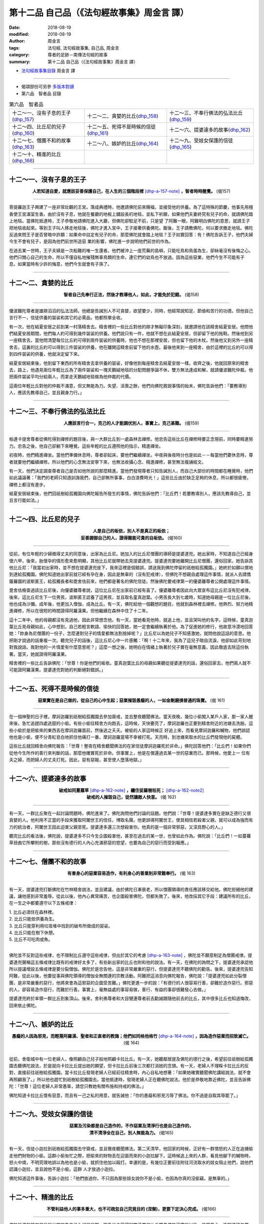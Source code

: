 第十二品 自己品（《法句經故事集》周金言 譯）
==============================================

:date: 2018-08-19
:modified: 2018-08-19
:author: 周金言
:tags: 法句經, 法句經故事集, 自己品, 周金言
:category: 尊者的足跡－南傳法句經的故事
:summary: 第十二品 自己品（《法句經故事集》周金言 譯）


- `法句經故事集目錄`_  周金言 譯

----

- 偈頌部份可另參 `多版本對讀 <{filename}../dhp-contrast-reading/dhp-contrast-reading-chap12%zh.rst>`_

- 第六品　智者品 目錄

.. list-table:: 第六品　智者品

  * - 十二～一、沒有子息的王子(dhp_157_)
    - 十二～二、貪婪的比丘(dhp_158_)
    - 十二～三、不奉行佛法的弘法比丘(dhp_159_)
  * - 十二～四、比丘尼的兒子(dhp_160_)
    - 十二～五、死得不是時候的信徒(dhp_161_)
    - 十二～六、提婆達多的故事(dhp_162_)
  * - 十二～七、僧團不和的故事(dhp_163_)
    - 十二～八、嫉妒的比丘(dhp_164_)
    - 十二～九、受妓女保護的信徒(dhp_165_)
  * - 十二～十、精進的比丘(dhp_166_)
    - 
    - 

------

.. _dhp_157:

十二～一、沒有子息的王子
~~~~~~~~~~~~~~~~~~~~~~~~~~~~~~~~

.. container:: align-center

  **人若知道自愛，就應該妥善保護自己，在人生的三個階段裡** [dhp-a-157-note]_ **，智者時時醒覺。** (偈157)

----

菩提羅迦王子興建了一座非常壯觀的王宮。落成典禮時，他邀請佛陀前來賜福，並接受他的供養。為了這特殊的節慶，他事先用檀香使王宮滿室生香。由於沒有子息，他就在餐廳的地板上舖設長的地毯，並私下祈願，如果他們夫妻終究有兒子的命，就請佛陀踏上地毯。當佛陀抵達時，王子恭敬地請佛陀進入大廳，但佛陀卻駐足不前，只是望 了阿難一眼，阿難明白佛陀的意思，就請王子把地毯收起來。等到王子叫人移走地毯後，佛陀才進入宮中，王子接著供養佛陀。飯後，王子請教佛陀，何以要求撤走地毯。佛陀反過來問王子是否曾暗中許願：如果命中註定有兒子的命，那麼佛陀就會踏上地毯？王子如實回答：有！佛陀告訴王子，他們夫婦今生不會有兒子，是因為他們前世所造惡 業的影響，佛陀進一步說明他們前世的作為。 

在過去某一世時，王子夫婦是一次船難的唯一生還者。他們被沖上一座荒蕪的島嶼，只能吃鳥和鳥蛋為生，卻絲毫沒有後悔之心。他們只關心自己的生命，所以不僅自私地摧殘無辜鳥類的生命，連它們的幼鳥也不放過。因為這些惡業，他們今生不可能有子 息。如果當時有少許的悔意，他們今生就會有子孫了。

------

.. _dhp_158:

十二～二、貪婪的比丘
~~~~~~~~~~~~~~~~~~~~~~~~~~~~~~~~

.. container:: align-center

  **智者自己先奉行正法，然後才教導他人，如此，才能免於犯錯。** (偈158)

----

優波難陀尊者是雄辯滔滔的弘法法師。他總是告誡別人不可貪婪，欲望要少，同時，他經常說知足、節儉和苦行的功德。但他自己言行不一，信徒供養的袈裟和其它的必需品，他都照單全收。 

有一次，他在結夏安居之前到某一村落精舍去。精舍裡的一些比丘對他的辯才無礙印象深刻，就邀請他在該精舍結夏安居。他問他們結夏安居期間，他們每人約可得到幾件袈裟的供養。他們說只有一件，他就不想在此結夏安居，但卻留下他的拖鞋。然後他到另一座精舍去，當他問清楚每位比丘約可得到兩件袈裟的供養時，他也不想在那裡安居，但也留下他的木杖。然後他又到另外一座精舍去，這裏的比丘約可以得到三件袈裟的供養，他在離開這精舍前留下他的水壺。最後他來到一座精舍，由於這裡的比丘約可以得到四件袈裟的供養，他就決定留下來。 

結夏安居結束後，他到留下東西的所有精舍去拿供養的袈裟，好像他到每座精舍去結夏安居一樣。收齊之後，他就回原來的精舍去，路上，他遇見兩位年輕比丘為了兩件袈裟和一塊天鵝絨地毯的分配問題爭論不休，雙方無法達成和解，就請優波難陀仲裁。他把兩件袈裟平均分給兩人，而拿走天鵝絨地毯做為他仲裁的代價。 

這兩位年輕比丘對他的仲裁不滿意，但又無能為力。失望、沮喪之餘，他們向佛陀敘說事情的始末，佛陀告訴他們：「要教導別人，應該先教導自己，並且親身力行。」

------

.. _dhp_159:

十二～三、不奉行佛法的弘法比丘
~~~~~~~~~~~~~~~~~~~~~~~~~~~~~~~~

.. container:: align-center

  **人應該言行合一，克己的人才能調伏別人，事實上，克己甚難。** (偈159)

----

帕達卡提舍尊者從佛陀得到禪修的題目後，與一大群比丘到一處森林去禪修。他忠告這些比丘在禪修時要正念現前，同時要精進努力。忠告之後，他自己卻躺下來睡覺。這些年輕的比丘遵照他的指示，精進禪坐。 

初夜時，他們精進禪坐。當他們準備休息時，尊者卻起床，要他們繼續禪坐。中夜與後夜時分也是如此－－每當他們要休息時，尊者就要他們繼續禪修。所以他們的心念無法安寧下來，也無法收攝心念、精進禪修，甚至無法複誦經文。 

有一天，他們決定調查尊者自己是否如他所說的那麼精進。當他們發現尊者只知告誡別人，而自己大部份的時間都在睡覺時，他們如此議論著：「我們的老師只知道訓誨我們，自己卻無所事事，白白浪費時光！」這些比丘由於缺乏足夠的休息，所以都很疲倦，禪修上都沒有進步。 

結夏安居結束後，他們回祇樹給孤獨園向佛陀報告所發生的事情，佛陀告訴他們：「比丘們！若要教導別人，應該先教導自己，並且言行能如法。」

------

.. _dhp_160:

十二～四、比丘尼的兒子
~~~~~~~~~~~~~~~~~~~~~~~~~~~~~~~~

.. container:: align-center

  | **人是自己的皈依，別人不是真正的皈依；**
  | **妥善調御自己的人，證得難能可貴的自皈依。** (偈160)

----

從前，有位年輕的少婦徵得丈夫的同意後，出家為比丘尼。她加入的比丘尼僧團的導師是提婆達兜。她出家時，不知道自己已經身懷六甲，後來，胎懷孕的情形愈來愈明顯，其他比丘尼就帶她去見提婆達兜。提婆達兜要她離開比丘尼僧團，還俗回家。她告訴其他比丘尼：「我當初出家時，並不想在提婆達兜座下，我來這裡是個錯誤，請送我到佛陀停留的祇樹給孤獨園。」她終於如願以償地到達給孤獨園。佛陀知道她出家前就已經有孕在身，因此是無辜的（沒有犯戒律），但佛陀不想親自處理這件事情，就派人去請憍薩羅國的波斯匿王，給孤獨長者和毘舍佉前來，他們都是著名的佛陀信徒。然後佛陀要戒律第一的優婆離尊者公開處理這件事情。 

毘舍佉檢查過該比丘尼後，向優婆離尊者說，這位比丘尼在出家前已經有喜了。優婆離尊者因此向大眾宣布這比丘尼沒有犯戒律。後來，這比丘尼生下一位男孩，波斯匿王認養了這男孩，並且取名童真迦葉。小男孩長大到七歲時，知道她母親是一位比丘尼後，他也成為沙彌。成年後，他更加入僧伽，成為比丘。有一天，佛陀給他一個觀想的題目，他就到森林裡去禪修。他熱烈、努力地精進禪修，所以在很短的時間證得阿羅漢果。但他繼續在森林中住了十二年。 

這十二年中，他的母親都沒有見過他，因此非常想念他。有一天，當她看見他時，就追上他，並且哭叫他的名字。這時候，童真迦葉比丘見母親如此，心中想到，自己若輕言軟語、愉快的回答她，她一定會繼續執著於他。為了促進她的修行，他故意冷漠地回答她：「妳身為尼僧團的一份子，怎麼連對兒子的情愛都無法割捨掉呢？」比丘尼以為她兒子不知感激她，就問他說這話的意思。他把剛才說過的話重複一次。聽完兒子的話後，這比丘尼心中一片感觸：「啊！十二年來，我為了這兒子暗自流淚，他卻如此苛刻地對我說話。我對他的一片情愛有什麼意思呢？」這麼一想之後，她明白在情緒上執著於兒子實在毫無意義，因此徹底去除這份執著。當天，她就證得阿羅漢果。

精舍裡的一些比丘告訴佛陀：「世尊！你是他們的皈依。童真迦葉比丘的母親如果聽從提婆達兜的話，還俗回家去，他們兩人就不可能證阿羅漢果。提婆達兜對她的判斷絕對錯誤。」

------

.. _dhp_161:

十二～五、死得不是時候的信徒
~~~~~~~~~~~~~~~~~~~~~~~~~~~~~~~~

.. container:: align-center

  **惡業實在是自己做的，從自己的心中生起；惡業摧毀愚癡的人，一如金剛磨損普通的珠寶。** (偈 161)

----

在一個神聖的日子裡，摩訶迦羅到祇樹給孤獨園去參加齋戒，並且整夜聽聞佛法。當天夜晚，幾位小偷闖入某戶人家，那一家人醒來後，急忙追趕四處逃竄的小偷。有些小偷往精舍方向跑去，這時候，天快要亮了，摩訶迦羅也正要到精舍附近的池塘去洗臉。這些小偷於是把偷來的東西丟在摩訶迦羅面前，然後逃之夭夭。被偷的人家這時候正 好追上來，而看見摩訶迦羅和贓物，他們誤認他也是小偷，便不分青紅皂白地抓住他痛打一番，摩訶迦羅當場不幸被打死。天亮時，到池塘來取水的比丘們發現他的屍體。

這些比丘就回精舍向佛陀報告：「世尊！整夜在精舍聽聞佛法的在家信徒摩訶迦羅死於非命。」佛陀回答他們：「比丘們！如果你們從他今生所作的善行來判斷的話，那麼他確實死於非命。但事實上，他是在償還過去某一世的惡業而已。那時候，他愛上一 位有夫之婦，而把婦人的丈夫打死。因此，惡有惡報，甚至使人墮落地獄。」

------

.. _dhp_162:

十二～六、提婆達多的故事
~~~~~~~~~~~~~~~~~~~~~~~~~~~~~~~~

.. container:: align-center

  | **破戒如同蔓蘿草** [dhp-a-162-note]_ **，纏住娑羅樹枯死；** [dhp-a-162-note2]_ 
  | **破戒的人摧毀自己，徒然讓敵人快意。** (偈 162)

----

有一天，一群比丘聚在一起討論問題時，佛陀進來了。佛陀詢問他們討論的話題。他們說：「世尊！提婆達多實在是缺乏德行又很貪婪的人。他利用不正當的手段來獲取阿闍世王的信任，博取名聲。他更誤導阿闍世王，使其相信若殺害父親，就可以成為強而有力的統治者，阿闍世王因此迫害父親至死。提婆達多還三次想殺害你。他真的是一個非常邪惡，又深具野心的人。」 

聽完比丘的看法後，佛陀說，提婆達多不只今生企圖殺害他，甚至在過去的某一世，也曾如此作為。佛陀說：「比丘們！一如蔓蘿草扭曲它所攀附的樹，那些沒有德行的人內心充滿邪惡的慾望，也要為自己的惡行而受到報應。」

------

.. _dhp_163:

十二～七、僧團不和的故事
~~~~~~~~~~~~~~~~~~~~~~~~~~~~~~~~

.. container:: align-center

  **有害身心的惡業容易造作，有利身心的善業則非常難奉行。** (偈 163)

----

有一天，提婆達兜打斷佛陀在竹林精舍說法，並且建議，由於佛陀日漸衰老，所以僧團領導的責任應該移交給他。佛陀拒絕他的建議，讓他感到非常羞辱。從此以後，他內心異常痛苦，也企圖殺害佛陀，但都失敗了。後來，他改採其它手段：建議所有的比丘，在一生之中都要遵守以下五條戒律：

| 1. 比丘必須住在森林裡。 
| 2. 比丘只能依供養為生。
| 3. 比丘只能穿利用垃圾堆中找到的破布所做成的袈裟。 
| 4. 比丘只能在樹下休憩。 
| 5. 比丘不可吃肉或魚。 
| 

佛陀並不反對這些戒律，也不限制比丘遵守這些戒律，但出於其它的考慮 [dhp-a-163-note]_ ，佛陀並不願意制定為僧團戒律。提婆達兜聲稱這五條戒律比既有的戒律好太多了，有些新出家的比丘也附和他的說法。有一天，在佛陀的詢問之下，提婆達兜承認他所以提議增設五條戒律是要分裂僧伽。佛陀於是忠告他，這是非常嚴重的惡行，但提婆達兜不聽佛陀的勸告。後來，提婆達兜告知阿難，從此以後，他要從事與佛陀領導的僧伽全無關連的宗教活動。阿難把這消息向佛陀報告，佛陀說：「提婆達兜如此分裂僧團，是非常嚴重的惡行，他將來會為這邪惡的企圖受苦難。」佛陀更進一步的說：「有德行的人很容易行善，卻難於造作惡行。邪惡的人，卻容易造作惡行，而難於行善。事實上，毫無益處的事容易做，善行、有益的事卻很難發心去做。」 

提婆達兜終於率領一群比丘到象頂山。後來，舍利弗尊者和大目犍連尊者前去勸誡跟隨他前去的比丘，其中很多比丘也知過悔改，回來依止佛陀。

------

.. _dhp_164:

十二～八、嫉妒的比丘
~~~~~~~~~~~~~~~~~~~~~~~~~~~~~~~~

.. container:: align-center

  **愚癡的人因為邪見，而輕蔑阿羅漢、聖者和正直者的教誨；他們如同格他格竹** [dhp-a-164-note]_ **，因為造作惡業而招致滅亡。** (偈 164)

----

從前，舍衛城中有一位老婦人，像照顧自己兒子般地照顧卡拉比丘。有一天，她聽鄰居提及佛陀的德行之後，希望前往祇樹給孤獨園去聽佛陀說法，於是就向卡拉比丘提出她的願望，但卡拉比丘前後三次都打消她的念頭。有一天，老婦人不理睬卡拉比丘的反對，直接前往祇樹給孤獨園。當卡拉比丘發現老婦人已經前往精舍時，內心自私地想著：「如果她確實聽聞佛陀講經說法，就不會再照顧我了。」所以他也趕忙到祇樹給孤獨園去。當他抵達時，發現老婦人正在聽佛陀說法。他於是恭敬地靠近佛陀，並且告訴佛陀：「世尊！這位老婦人非常愚笨，請您只教她有關布施和持戒的佛法。」 

佛陀知道卡拉比丘懷有惡意，而且有一己之私的用意，就告誡他：「你的愚癡和邪見污辱了佛法。你不過是自取其辱罷了。」

------

.. _dhp_165:

十二～九、受妓女保護的信徒
~~~~~~~~~~~~~~~~~~~~~~~~~~~~~~~~

.. container:: align-center

  | **惡業及污染都是自己造作的，不作惡業及清淨行也是自己造作的，**
  | **清不清淨全在自己，別人無能為力。** (偈165)

----

有一天，信徒小迦拉到祇樹給孤獨園去守齋戒，並且徹夜聽聞佛法。第二天清早，他回家的時候，正好有一群憤怒的人正在追捕偷走他們財物的小偷。這群小偷匆忙之際，把偷來的財物丟在迎面而來的小迦拉腳下。這時候追上來的人群，看見他腳下的贓物時，怒火中燒，不明究理地誤以為他也是小偷，就抓住他加以毆打。幸運的是，有幾位正要前往附往河流取水的妓女阻止他們，說他們認識小迦拉，並且說他不是小偷。這群 人才放過小迦拉。

佛陀知道這件事後，告訴小迦拉：「他們放過你，不只因為那些妓女說你不是小偷，也因為你真的沒偷竊，是無辜的。」

------

.. _dhp_166:

十二～十、精進的比丘
~~~~~~~~~~~~~~~~~~~~~~~~~~~~~~~~

.. container:: align-center

  **不管利益他人的事多重大，也不可疏忽自己究竟目的 (涅槃)，更要下定決心完成。** (偈166)

----

佛陀般涅槃前四個月就公開宣告自己入滅的日期。眾多尚未證得阿羅漢果的比丘聽見佛陀這麼說以後，非常傷心，不知道該怎麼辦。從那天開始，他們就緊緊追隨在佛陀身邊。阿塔達塔比丘卻不去見佛陀，反而下定決心，要在佛陀入滅前證得阿羅漢果，他就努力精進禪修。其他比丘不明白他的心意，卻帶他去見佛陀：「世尊！阿塔達塔比丘不像我們那麼敬愛、尊重您，他以自我為中心，自行其是。」阿塔達塔恭敬的解釋，他對佛陀最崇高的頂禮就是在佛陀入滅前證得阿羅漢果。 

佛陀聽完之後，加以讚歎，並且告訴其他比丘：「敬愛、尊重我的人應該像阿塔達塔一樣的作為。你們來見我，並不表示對我的敬意，只有信受奉行我教誨的法才是真正尊崇我。」

----

.. _法句經故事集目錄:

《法句經故事集》目錄
~~~~~~~~~~~~~~~~~~~~~~

.. list-table:: 巴利《法句經故事集》目錄(周金言 譯, Content of Dhammapada Story)
   :widths: 16 16 16 16 16 16 
   :header-rows: 1

   * - `本書首頁 <{filename}dhp-story-han-ciu%zh.rst>`__
     - `我讀《法句經/故事集》的啟示 <{filename}dhp-story-han-preface-ciu%zh.rst>`__
     - `譯者序 <{filename}dhp-story-han-translator-preface-ciu%zh.rst>`__
     - `導讀 <{filename}dhp-story-han-introduction-ciu%zh.rst>`__
     - `佛陀家譜 <{filename}dhp-story-han-worldly-clan-of-gotama-Buddha-ciu%zh.rst>`__ 
     - `原始佛教時期的印度地圖 <{filename}dhp-story-han-ancient-india-map-bhuddist-era-ciu%zh.rst>`__ 

   * - Homepage of this book   
     - Preface 代序——(宏印法師)
     - Preface of Chinese translator
     - Introduction
     - 
     - 

.. list-table:: Content of Dhammapada Story
   :widths: 16 16 16 16 16 16 
   :header-rows: 1

   * - `1. Yamakavaggo (Dhp.1-20) <{filename}dhp-story-han-chap01-ciu%zh.rst>`__
     - `2. Appamādavaggo (Dhp.21-32) <{filename}dhp-story-han-chap02-ciu%zh.rst>`__
     - `3. Cittavaggo (Dhp.33-43) <{filename}dhp-story-han-chap03-ciu%zh.rst>`__
     - `4. Pupphavaggo (Dhp.44-59) <{filename}dhp-story-han-chap04-ciu%zh.rst>`__ 
     - `5. Bālavaggo (Dhp.60-75) <{filename}dhp-story-han-chap05-ciu%zh.rst>`__ 
     - `6. Paṇḍitavaggo (Dhp.76-89) <{filename}dhp-story-han-chap06-ciu%zh.rst>`__ 

   * - 1. 雙品 (The Pairs)
     - 2. 不放逸品 (Heedfulness)
     - 3. 心品 (The Mind)
     - 4. 華品 (花品 Flower)
     - 5. 愚品 (愚人品 The Fool)
     - 6. 智者品 (The Wise Man)

.. list-table:: Content of Dhammapada Story
   :widths: 16 16 16 16 16 16 
   :header-rows: 1

   * - `7. Arahantavaggo (Dhp.90-99) <{filename}dhp-story-han-chap07-ciu%zh.rst>`__ 
     - `8. Sahassavaggo (Dhp.100-115) <{filename}dhp-story-han-chap08-ciu%zh.rst>`__ 
     - `9. Pāpavaggo (Dhp.116-128) <{filename}dhp-story-han-chap09-ciu%zh.rst>`__ 
     - `10. Daṇḍavaggo (Dhp.129-145) <{filename}dhp-story-han-chap10-ciu%zh.rst>`__ 
     - `11. Jarāvaggo (Dhp.146-156) <{filename}dhp-story-han-chap11-ciu%zh.rst>`__ 
     - `12. Attavaggo (Dhp.157-166) <{filename}dhp-story-han-chap12-ciu%zh.rst>`__

   * - 7. 阿羅漢品 (The Arahat)
     - 8. 千品 (The Thousands)
     - 9. 惡品 (Evil)
     - 10. 刀杖品 (Violence)
     - 11. 老品 (Old Age)
     - 12. 自己品 (The Self)

.. list-table:: Content of Dhammapada Story
   :widths: 16 16 16 16 16 16 
   :header-rows: 1

   * - `13. Lokavaggo (Dhp.167-178) <{filename}dhp-story-han-chap13-ciu%zh.rst>`__
     - `14. Buddhavaggo (Dhp.179-196) <{filename}dhp-story-han-chap14-ciu%zh.rst>`__
     - `15. Sukhavaggo (Dhp.197-208) <{filename}dhp-story-han-chap15-ciu%zh.rst>`__
     - `16. Piyavaggo (Dhp.209~220) <{filename}dhp-story-han-chap16-ciu%zh.rst>`__
     - `17. Kodhavaggo (Dhp.221-234) <{filename}dhp-story-han-chap17-ciu%zh.rst>`__
     - `18. Malavaggo (Dhp.235-255) <{filename}dhp-story-han-chap18-ciu%zh.rst>`__

   * - 13. 世品 (世間品 The World)
     - 14. 佛陀品 (The Buddha)
     - 15. 樂品 (Happiness)
     - 16. 喜愛品 (Affection)
     - 17. 忿怒品 (Anger)
     - 18. 垢穢品 (Impurity)

.. list-table:: Content of Dhammapada Story
   :widths: 16 16 16 16 16 16 
   :header-rows: 1

   * - `19. Dhammaṭṭhavaggo (Dhp.256-272) <{filename}dhp-story-han-chap19-ciu%zh.rst>`__
     - `20 Maggavaggo (Dhp.273-289) <{filename}dhp-story-han-chap20-ciu%zh.rst>`__
     - `21. Pakiṇṇakavaggo (Dhp.290-305) <{filename}dhp-story-han-chap21-ciu%zh.rst>`__
     - `22. Nirayavaggo (Dhp.306-319) <{filename}dhp-story-han-chap22-ciu%zh.rst>`__
     - `23. Nāgavaggo (Dhp.320-333) <{filename}dhp-story-han-chap23-ciu%zh.rst>`__
     - `24. Taṇhāvaggo (Dhp.334-359) <{filename}dhp-story-han-chap24-ciu%zh.rst>`__

   * - 19. 法住品 (The Just)
     - 20. 道品 (The Path)
     - 21. 雜品 (Miscellaneous)
     - 22. 地獄品 (The State of Woe)
     - 23. 象品 (The Elephant)
     - 24. 愛欲品 (Craving)

.. list-table:: Content of Dhammapada Story
   :widths: 32 32 32
   :header-rows: 1

   * - `25. Bhikkhuvaggo (Dhp.360-382) <{filename}dhp-story-han-chap25-ciu%zh.rst>`__
     - `26. Brāhmaṇavaggo (Dhp.383-423) <{filename}dhp-story-han-chap26-ciu%zh.rst>`__
     - Full Text

   * - 25. 比丘品 (The Monk)
     - 26. 婆羅門品 (The Holy Man)
     - 整部

----

- 偈頌部份可另參 `多版本對讀 <{filename}../dhp-contrast-reading/dhp-contrast-reading-chap12%zh.rst>`_

- `法句經首頁 <{filename}../dhp%zh.rst>`__

- `Tipiṭaka 南傳大藏經; 巴利大藏經 <{filename}/articles/tipitaka/tipitaka%zh.rst>`__

----

備註：
~~~~~~~~

.. [dhp-a-157-note] 指人生的青年，中年和老年三階段。

.. [dhp-a-162-note] | **「蔓蘿草」** 為藤屬植物。娑羅樹若為蔓蘿草所纏，便會枯死。 
                    | **「娑羅樹」** 為材質甚堅的喬木，供建築用；亦傳為過去七佛中毘舍浮佛的道場樹。長阿含經：「毘舍浮佛坐娑羅樹下，成最正覺。」

.. [dhp-a-162-note2] 〝佛陀教育基金會〞另改譯為「 `糾纏娑羅樹而使之枯死 <http://www.budaedu.org/story/dp162.php>`__ 。

.. [dhp-a-163-note] 佛陀的考慮包括：

                    | 1. 戒律應該是自動奉行，而不是因為條文的嚴格要求。 
                    | 2. 嚴格條文可能輕易被用來壓抑個人自由。 
                    | 3. 已制定的條文可能因為時空環境的改變，而變得不適當。 
                    | 以現代觀點來看，我們可以推崇佛陀不接受提婆達兜建議的智慧。

.. [dhp-a-164-note] 「格他格竹」指蘆葦一類的植物，結實則亡。


.. 
   2018-08-19 finish & upload from rst; 08-10 gatha proofreading; 07-27 add:偈頌部份可另參多版本對讀, 2018-07-22 create rst  有如 --> 如同;  --> 
   2016.02.19 create pdf
